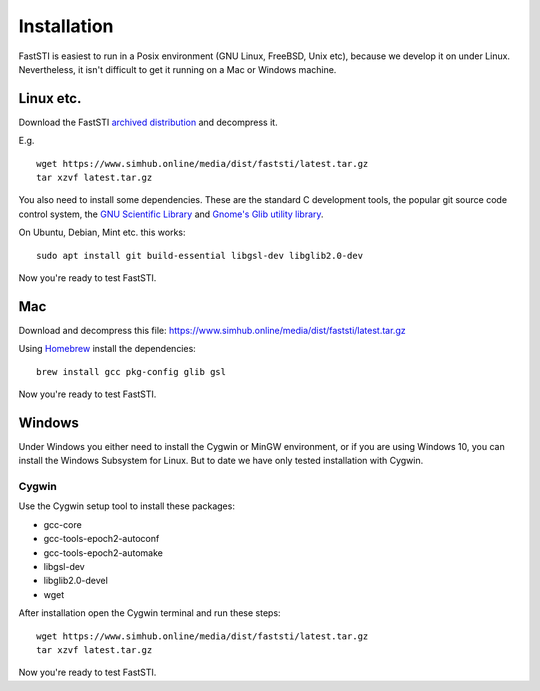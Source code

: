 ############
Installation
############

FastSTI is easiest to run in a Posix environment (GNU Linux, FreeBSD, Unix etc),
because we develop it on under Linux. Nevertheless, it isn't difficult to get it
running on a Mac or Windows machine.

**********
Linux etc.
**********

Download the FastSTI `archived distribution
<https://www.simhub.online/media/dist/faststi/latest.tar.gz>`_ and decompress
it.

E.g. ::

  wget https://www.simhub.online/media/dist/faststi/latest.tar.gz
  tar xzvf latest.tar.gz

You also need to install some dependencies. These are the standard C development
tools, the popular git source code control system, the `GNU Scientific Library
<https://www.gnu.org/software/gsl/>`_ and `Gnome's Glib utility library
<https://developer.gnome.org/glib/>`_.


On Ubuntu, Debian, Mint etc. this works: ::

  sudo apt install git build-essential libgsl-dev libglib2.0-dev

Now you're ready to test FastSTI.

***
Mac
***

Download and decompress this file: https://www.simhub.online/media/dist/faststi/latest.tar.gz

Using `Homebrew <https://brew.sh/>`_ install the dependencies: ::

  brew install gcc pkg-config glib gsl

Now you're ready to test FastSTI.

*******
Windows
*******

Under Windows you either need to install the Cygwin or MinGW environment, or if
you are using Windows 10, you can install the Windows Subsystem for Linux. But
to date we have only tested installation with Cygwin.

Cygwin
******

Use the Cygwin setup tool to install these packages:

- gcc-core
- gcc-tools-epoch2-autoconf
- gcc-tools-epoch2-automake
- libgsl-dev
- libglib2.0-devel
- wget

After installation open the Cygwin terminal and run these steps: ::

  wget https://www.simhub.online/media/dist/faststi/latest.tar.gz
  tar xzvf latest.tar.gz

Now you're ready to test FastSTI.
